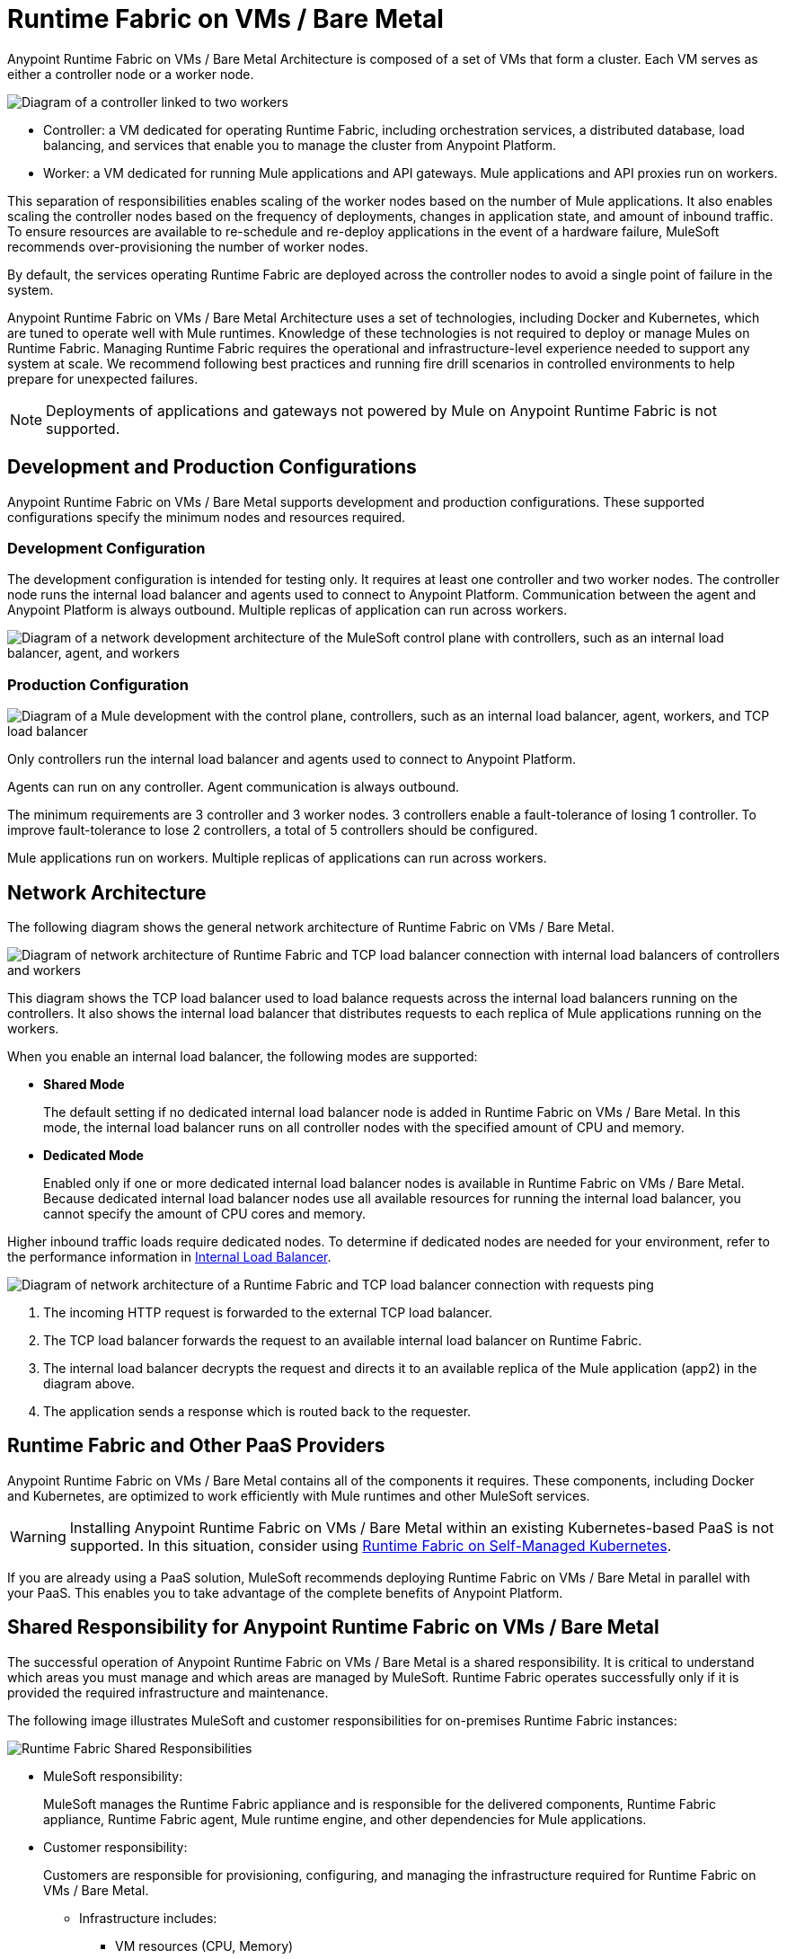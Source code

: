 = Runtime Fabric on VMs / Bare Metal
:page-aliases: architecture.adoc

Anypoint Runtime Fabric on VMs / Bare Metal Architecture is composed of a set of VMs that form a cluster. Each VM serves as either a controller node or a worker node.

image::architecture-controller-worker.png["Diagram of a controller linked to two workers"]

* Controller: a VM dedicated for operating Runtime Fabric, including orchestration services, a distributed database, load balancing, and services that enable you to manage the cluster from Anypoint Platform.
* Worker: a VM dedicated for running Mule applications and API gateways. Mule applications and API proxies run on workers.

This separation of responsibilities enables scaling of the worker nodes based on the number of Mule applications. It also enables scaling the controller nodes based on the frequency of deployments, changes in application state, and amount of inbound traffic. To ensure resources are available to re-schedule and re-deploy applications in the event of a hardware failure, MuleSoft recommends over-provisioning the number of worker nodes.

By default, the services operating Runtime Fabric are deployed across the controller nodes to avoid a single point of failure in the system.

Anypoint Runtime Fabric on VMs / Bare Metal Architecture uses a set of technologies, including Docker and Kubernetes, which are tuned to operate well with Mule runtimes. Knowledge of these technologies is not required to deploy or manage Mules on Runtime Fabric. Managing Runtime Fabric requires the operational and infrastructure-level experience needed to support any system at scale. We recommend following best practices and running fire drill scenarios in controlled environments to help prepare for unexpected failures.

[NOTE]
Deployments of applications and gateways not powered by Mule on Anypoint Runtime Fabric is not supported.

== Development and Production Configurations

Anypoint Runtime Fabric on VMs / Bare Metal supports development and production configurations. These supported configurations specify the minimum nodes and resources required.

=== Development Configuration

The development configuration is intended for testing only. It requires at least one controller and two worker nodes. The controller node runs the internal load balancer and agents used to connect to Anypoint Platform. Communication between the agent and Anypoint Platform is always outbound. Multiple replicas of application can run across workers.

image::architecture-development.png["Diagram of a network development architecture of the MuleSoft control plane with controllers, such as an internal load balancer, agent, and workers"]

=== Production Configuration

image::architecture-production.png["Diagram of a Mule development with the control plane, controllers, such as an internal load balancer, agent, workers, and TCP load balancer"]

Only controllers run the internal load balancer and agents used to connect to Anypoint Platform.

Agents can run on any controller. Agent communication is always outbound.

The minimum requirements are 3 controller and 3 worker nodes. 3 controllers enable a fault-tolerance of losing 1 controller. To improve fault-tolerance to lose 2 controllers, a total of 5 controllers should be configured.

Mule applications run on workers. Multiple replicas of applications can run across workers.

== Network Architecture

The following diagram shows the general network architecture of Runtime Fabric on VMs / Bare Metal.

image::architecture-network.png["Diagram of network architecture of Runtime Fabric and TCP load balancer connection with internal load balancers of controllers and workers"]

This diagram shows the TCP load balancer used to load balance requests across the internal load balancers running on the controllers. It also shows the internal load balancer that distributes requests to each replica of Mule applications running on the workers.

When you enable an internal load balancer, the following modes are supported:

* *Shared Mode*
+
The default setting if no dedicated internal load balancer node is added in Runtime Fabric on VMs / Bare Metal. In this mode, the internal load balancer runs on all controller nodes with the specified amount of CPU and memory.

* *Dedicated Mode*
+
Enabled only if one or more dedicated internal load balancer nodes is available in Runtime Fabric on VMs / Bare Metal. Because dedicated internal load balancer nodes use all available resources for running the internal load balancer, you cannot specify the amount of CPU cores and memory.

Higher inbound traffic loads require dedicated nodes. To determine if dedicated nodes are needed for your environment, refer to the performance information in xref:deploy-resource-allocation.adoc#internal-load-balancer[Internal Load Balancer].

image::architecture-network2.png["Diagram of network architecture of a Runtime Fabric and TCP load balancer connection with requests ping"]

. The incoming HTTP request is forwarded to the external TCP load balancer.
. The TCP load balancer forwards the request to an available internal load balancer on Runtime Fabric.
. The internal load balancer decrypts the request and directs it to an available replica of the Mule application (app2) in the diagram above.
. The application sends a response which is routed back to the requester.


== Runtime Fabric and Other PaaS Providers

Anypoint Runtime Fabric on VMs / Bare Metal contains all of the components it requires. These components, including Docker and Kubernetes, are optimized to work efficiently with Mule runtimes and other MuleSoft services.

[WARNING]
Installing Anypoint Runtime Fabric on VMs / Bare Metal within an existing Kubernetes-based PaaS is not supported. In this situation, consider using xref:index-self-managed.adoc[Runtime Fabric on Self-Managed Kubernetes].

If you are already using a PaaS solution, MuleSoft recommends deploying Runtime Fabric on VMs / Bare Metal in parallel with your PaaS. This enables you to take advantage of the complete benefits of Anypoint Platform.

== Shared Responsibility for Anypoint Runtime Fabric on VMs / Bare Metal

The successful operation of Anypoint Runtime Fabric on VMs / Bare Metal is a shared responsibility. It is critical to understand which areas you must manage and which areas are managed by MuleSoft. Runtime Fabric operates successfully only if it is provided the required infrastructure and maintenance.

The following image illustrates MuleSoft and customer responsibilities for on-premises Runtime Fabric instances:

image::runtimefabricresponsibility.png[Runtime Fabric Shared Responsibilities]

* MuleSoft responsibility:
+
MuleSoft manages the Runtime Fabric appliance and is responsible for the delivered components, Runtime Fabric appliance, Runtime Fabric agent, Mule runtime engine, and other dependencies for Mule applications.

* Customer responsibility:
+
Customers are responsible for provisioning, configuring, and managing the infrastructure required for Runtime Fabric on VMs / Bare Metal.
+
** Infrastructure includes:
+
*** VM resources (CPU, Memory)
+
*** Disk performance and capacity
+
*** Operating systems and kernel patching
+
*** Network ports
+
*** Synchronization of system time across all VMs
+
** For infrastructure provisioning and management, you will need the assistance of the following teams in your organization:
+
*** DevOps team to provision and manage the infrastructure
+
*** Network team to specify allowed ports and configure proxy settings
+
*** Security team to verify compliance and obtain security certificates

Refer to xref:install-prereqs.adoc[Runtime Fabric on VMs / Bare Metal Installation Prerequisites] for additional information.

== Connecting Runtime Fabric to Anypoint Management Center

Anypoint Runtime Fabric supports the following:

* Deploying applications from Anypoint Runtime Manager.
* Deploying policy updates of API gateways using API Manager.
* Storing and retrieving assets with Anypoint Exchange.

To enable integration with the Anypoint Management Center, Runtime Fabric requires outbound access to Anypoint Platform on port 443. This connection is secured using mutual TLS. A set of services running on the controller VMs initiates outbound connections to retrieve the metadata and assets required to deploy an application. These services then translate and communicate with other internal services to cache the assets locally and deploy the application.

[NOTE]
Check with your network administrator about enabling required outbound connections from your organization's network.
